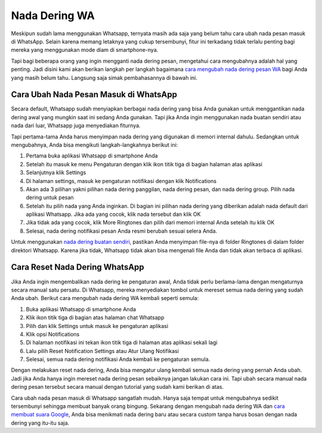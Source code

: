 Nada Dering WA
===============

Meskipun sudah lama menggunakan Whatsapp, ternyata masih ada saja yang belum tahu cara ubah nada pesan masuk di WhatsApp. Selain karena memang letaknya yang cukup tersembunyi, fitur ini terkadang tidak terlalu penting bagi mereka yang menggunakan mode diam di smartphone-nya. 

Tapi bagi beberapa orang yang ingin mengganti nada dering pesan, mengetahui cara mengubahnya adalah hal yang penting. Jadi disini kami akan berikan langkah per langkah bagaimana `cara mengubah nada dering pesan WA <https://www.statmat.net/sound-text-nada-dering-wa/>`_ bagi Anda yang masih belum tahu. Langsung saja simak pembahasannya di bawah ini.

Cara Ubah Nada Pesan Masuk di WhatsApp
-----------------------------

Secara default, Whatsapp sudah menyiapkan berbagai nada dering yang bisa Anda gunakan untuk menggantikan nada dering awal yang mungkin saat ini sedang Anda gunakan. Tapi jika Anda ingin menggunakan nada buatan sendiri atau nada dari luar, Whatsapp juga menyediakan fiturnya.

Tapi pertama-tama Anda harus menyimpan nada dering yang digunakan di memori internal dahulu. Sedangkan untuk mengubahnya, Anda bisa mengikuti langkah-langkahnya berikut ini:

1. Pertama buka aplikasi Whatsapp di smartphone Anda
2. Setelah itu masuk ke menu Pengaturan dengan klik ikon titik tiga di bagian halaman atas aplikasi
3. Selanjutnya klik Settings 
4. Di halaman settings, masuk ke pengaturan notifikasi dengan klik Notifications
5. Akan ada 3 pilihan yakni pilihan nada dering panggilan, nada dering pesan, dan nada dering group. Pilih nada dering untuk pesan
6. Setelah itu pilih nada yang Anda inginkan. Di bagian ini pilihan nada dering yang diberikan adalah nada default dari aplikasi Whatsapp. Jika ada yang cocok, klik nada tersebut dan klik OK
7. Jika tidak ada yang cocok, klik More Ringtones dan pilih dari memori internal Anda setelah itu klik OK
8. Selesai, nada dering notifikasi pesan Anda resmi berubah sesuai selera Anda.

Untuk menggunakan `nada dering buatan sendiri <https://whitepaper.co.id/nada-dering-sound-of-text-sebut-nama/>`_, pastikan Anda menyimpan file-nya di folder Ringtones di dalam folder direktori Whatsapp. Karena jika tidak, Whatsapp tidak akan bisa mengenali file Anda dan tidak akan terbaca di aplikasi.

Cara Reset Nada Dering WhatsApp
-------------------------

Jika Anda ingin mengembalikan nada dering ke pengaturan awal, Anda tidak perlu berlama-lama dengan mengaturnya secara manual satu persatu. Di Whatsapp, mereka menyediakan tombol untuk mereset semua nada dering yang sudah Anda ubah. Berikut cara mengubah nada dering WA kembali seperti semula:

1. Buka aplikasi Whatsapp di smartphone Anda
2. Klik ikon titik tiga di bagian atas halaman chat Whatsapp
3. Pilih dan klik Settings untuk masuk ke pengaturan aplikasi
4. Klik opsi Notifications
5. Di halaman notifikasi ini tekan ikon titik tiga di halaman atas aplikasi sekali lagi
6. Lalu pilih Reset Notification Settings atau Atur Ulang Notifikasi
7. Selesai, semua nada dering notifikasi Anda kembali ke pengaturan semula.

Dengan melakukan reset nada dering, Anda bisa mengatur ulang kembali semua nada dering yang pernah Anda ubah. Jadi jika Anda hanya ingin mereset nada dering pesan sebaiknya jangan lakukan cara ini. Tapi ubah secara manual nada dering pesan tersebut secara manual dengan tutorial yang sudah kami berikan di atas.

Cara ubah nada pesan masuk di Whatsapp sangatlah mudah. Hanya saja tempat untuk mengubahnya sedikit tersembunyi sehingga membuat banyak orang bingung. Sekarang dengan mengubah nada dering WA dan `cara membuat suara Google <https://www.technolati.com/2022/02/cara-bikin-suara-google-di-whatsapp.html>`_, Anda bisa menikmati nada dering baru atau secara custom tanpa harus bosan dengan nada dering yang itu-itu saja.
